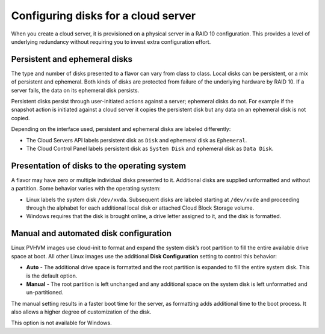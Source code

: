 .. _diskconfig:

^^^^^^^^^^^^^^^^^^^^^^^^^^^^^^^^^^^^
Configuring disks for a cloud server
^^^^^^^^^^^^^^^^^^^^^^^^^^^^^^^^^^^^
When you create a cloud server, it is provisioned on a physical server
in a RAID 10 configuration. This provides a level of underlying
redundancy without requiring you to invest extra configuration effort.

Persistent and ephemeral disks
''''''''''''''''''''''''''''''
The type and number of disks presented to a flavor can vary from class
to class. Local disks can be persistent, or a mix of persistent and
ephemeral. Both kinds of disks are protected from failure of the
underlying hardware by RAID 10. If a server fails, the data on its
ephemeral disk persists.

Persistent disks persist through user-initiated actions against a
server; ephemeral disks do not. For example if the snapshot action is
initiated against a cloud server it copies the persistent disk but any
data on an ephemeral disk is not copied.

Depending on the interface used, persistent and ephemeral disks are
labeled differently:

* The Cloud Servers API labels persistent disk as ``Disk`` and ephemeral
  disk as ``Ephemeral``.

* The Cloud Control Panel labels persistent disk as ``System Disk`` and
  ephemeral disk as ``Data Disk``.

Presentation of disks to the operating system
'''''''''''''''''''''''''''''''''''''''''''''
A flavor may have zero or multiple individual disks presented to it.
Additional disks are supplied unformatted and without a partition. Some
behavior varies with the operating system:

* Linux labels the system disk ``/dev/xvda``. Subsequent disks are
  labeled starting at ``/dev/xvde`` and proceeding through the alphabet
  for each additional local disk or attached Cloud Block Storage
  volume.

* Windows requires that the disk is brought online, a drive letter
  assigned to it, and the disk is formatted.

Manual and automated disk configuration
'''''''''''''''''''''''''''''''''''''''
Linux PVHVM images use cloud-init to format and expand the system disk’s
root partition to fill the entire available drive space at boot. All
other Linux images use the additional **Disk Configuration** setting to
control this behavior:

* **Auto** - The additional drive space is formatted and the root
  partition is expanded to fill the entire system disk. This is the
  default option.

* **Manual** - The root partition is left unchanged and any additional
  space on the system disk is left unformatted and un-partitioned.

The manual setting results in a faster boot time for the server, as
formatting adds additional time to the boot process. It also allows a
higher degree of customization of the disk.

This option is not available for Windows.

